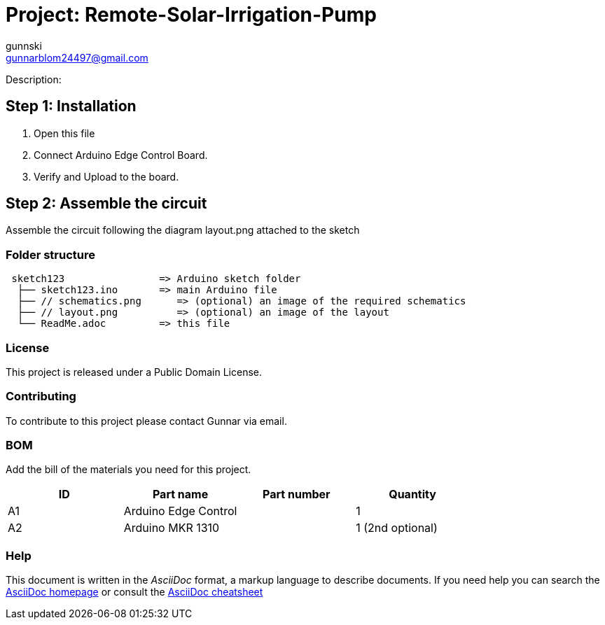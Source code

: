 :Author: gunnski
:Email: gunnarblom24497@gmail.com
:Date: 21/03/2024
:Revision: version#
:License: Public Domain

= Project: Remote-Solar-Irrigation-Pump

Description:

== Step 1: Installation

1. Open this file
2. Connect Arduino Edge Control Board.
3. Verify and Upload to the board.

== Step 2: Assemble the circuit

Assemble the circuit following the diagram layout.png attached to the sketch


=== Folder structure

....
 sketch123                => Arduino sketch folder
  ├── sketch123.ino       => main Arduino file
  ├── // schematics.png      => (optional) an image of the required schematics
  ├── // layout.png          => (optional) an image of the layout
  └── ReadMe.adoc         => this file
....

=== License
This project is released under a Public Domain License.

=== Contributing
To contribute to this project please contact Gunnar via email.

=== BOM
Add the bill of the materials you need for this project.

|===
| ID | Part name              | Part number | Quantity

| A1 | Arduino Edge Control   |             | 1
| A2 | Arduino MKR 1310       |             | 1 (2nd optional)

|===


=== Help
This document is written in the _AsciiDoc_ format, a markup language to describe documents.
If you need help you can search the http://www.methods.co.nz/asciidoc[AsciiDoc homepage]
or consult the http://powerman.name/doc/asciidoc[AsciiDoc cheatsheet]
